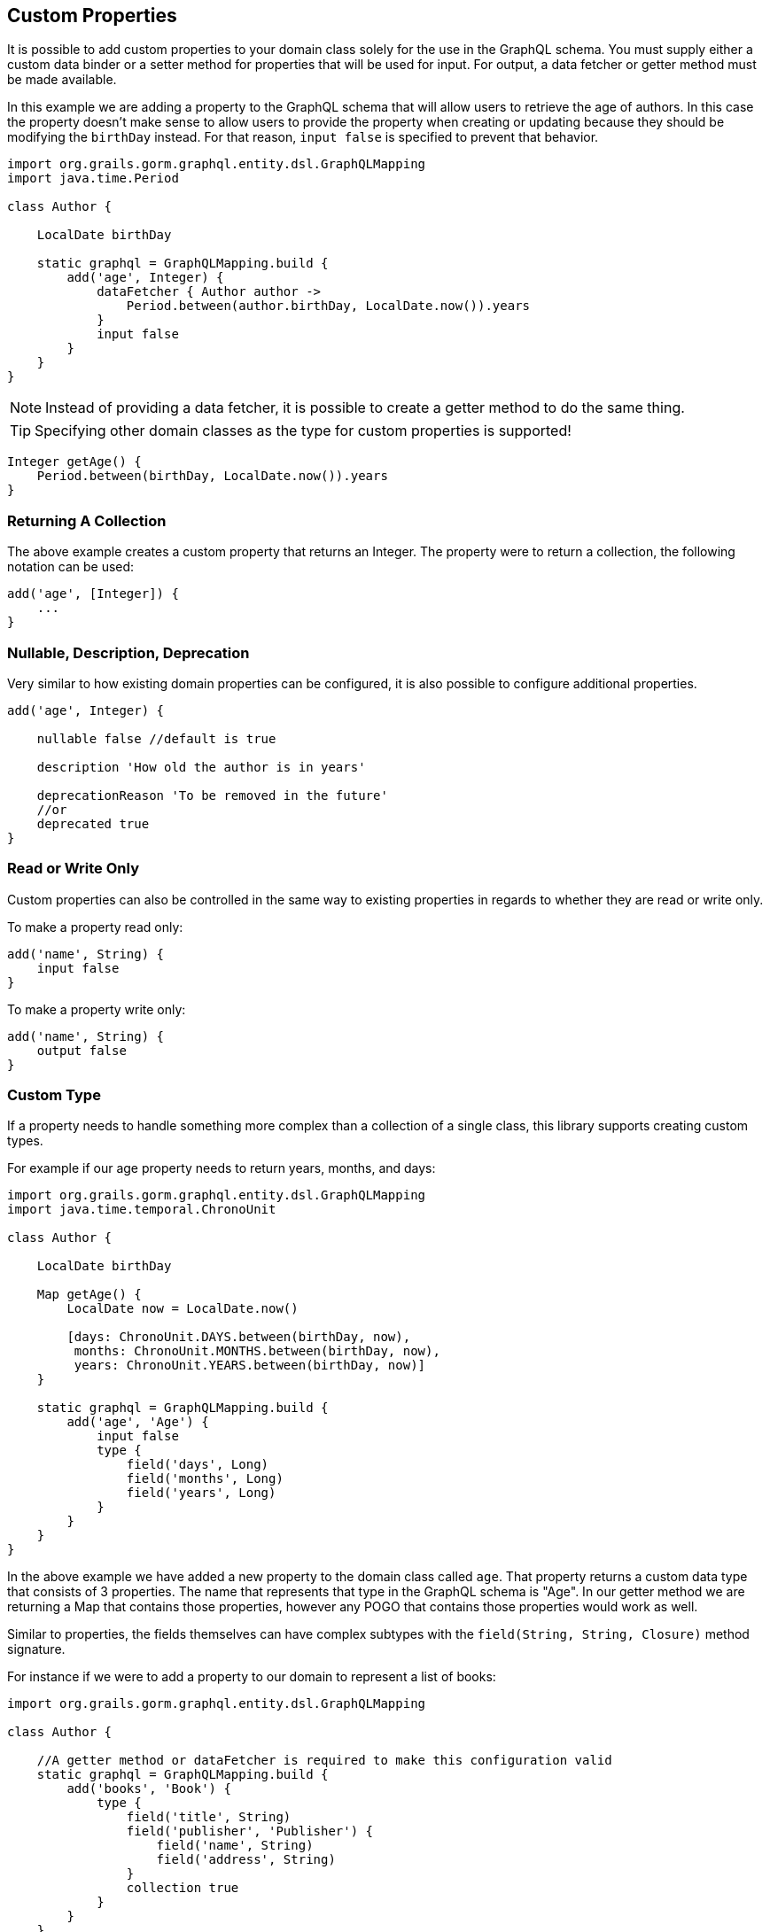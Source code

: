 == Custom Properties

It is possible to add custom properties to your domain class solely for the use in the GraphQL schema. You must supply either a custom data binder or a setter method for properties that will be used for input. For output, a data fetcher or getter method must be made available.

In this example we are adding a property to the GraphQL schema that will allow users to retrieve the age of authors. In this case the property doesn't make sense to allow users to provide the property when creating or updating because they should be modifying the `birthDay` instead. For that reason, `input false` is specified to prevent that behavior.

[source,groovy]
----
import org.grails.gorm.graphql.entity.dsl.GraphQLMapping
import java.time.Period

class Author {

    LocalDate birthDay

    static graphql = GraphQLMapping.build {
        add('age', Integer) {
            dataFetcher { Author author ->
                Period.between(author.birthDay, LocalDate.now()).years
            }
            input false
        }
    }
}
----

NOTE: Instead of providing a data fetcher, it is possible to create a getter method to do the same thing.

TIP: Specifying other domain classes as the type for custom properties is supported!

[source,groovy]
----
Integer getAge() {
    Period.between(birthDay, LocalDate.now()).years
}
----

=== Returning A Collection

The above example creates a custom property that returns an Integer. The property were to return a collection, the following notation can be used:

[source,groovy]
----
add('age', [Integer]) {
    ...
}
----

=== Nullable, Description, Deprecation

Very similar to how existing domain properties can be configured, it is also possible to configure additional properties.

[source,groovy]
----
add('age', Integer) {

    nullable false //default is true

    description 'How old the author is in years'

    deprecationReason 'To be removed in the future'
    //or
    deprecated true
}
----

=== Read or Write Only

Custom properties can also be controlled in the same way to existing properties in regards to whether they are read or write only.

To make a property read only:

[source,groovy]
----
add('name', String) {
    input false
}
----

To make a property write only:

[source,groovy]
----
add('name', String) {
    output false
}
----

=== Custom Type

If a property needs to handle something more complex than a collection of a single class, this library supports creating custom types.

For example if our age property needs to return years, months, and days:

[source,groovy]
----
import org.grails.gorm.graphql.entity.dsl.GraphQLMapping
import java.time.temporal.ChronoUnit

class Author {

    LocalDate birthDay

    Map getAge() {
        LocalDate now = LocalDate.now()

        [days: ChronoUnit.DAYS.between(birthDay, now),
         months: ChronoUnit.MONTHS.between(birthDay, now),
         years: ChronoUnit.YEARS.between(birthDay, now)]
    }

    static graphql = GraphQLMapping.build {
        add('age', 'Age') {
            input false
            type {
                field('days', Long)
                field('months', Long)
                field('years', Long)
            }
        }
    }
}
----

In the above example we have added a new property to the domain class called `age`. That property returns a custom data type that consists of 3 properties. The name that represents that type in the GraphQL schema is "Age". In our getter method we are returning a Map that contains those properties, however any POGO that contains those properties would work as well.

Similar to properties, the fields themselves can have complex subtypes with the `field(String, String, Closure)` method signature.

For instance if we were to add a property to our domain to represent a list of books:

[source,groovy]
----
import org.grails.gorm.graphql.entity.dsl.GraphQLMapping

class Author {

    //A getter method or dataFetcher is required to make this configuration valid
    static graphql = GraphQLMapping.build {
        add('books', 'Book') {
            type {
                field('title', String)
                field('publisher', 'Publisher') {
                    field('name', String)
                    field('address', String)
                }
                collection true
            }
        }
    }
}
----

WARNING: When creating custom types, it is important that the name you choose does not already exist. For example if this application also had a Publisher domain class, the types will conflict because in GraphQL the type names must be unique.